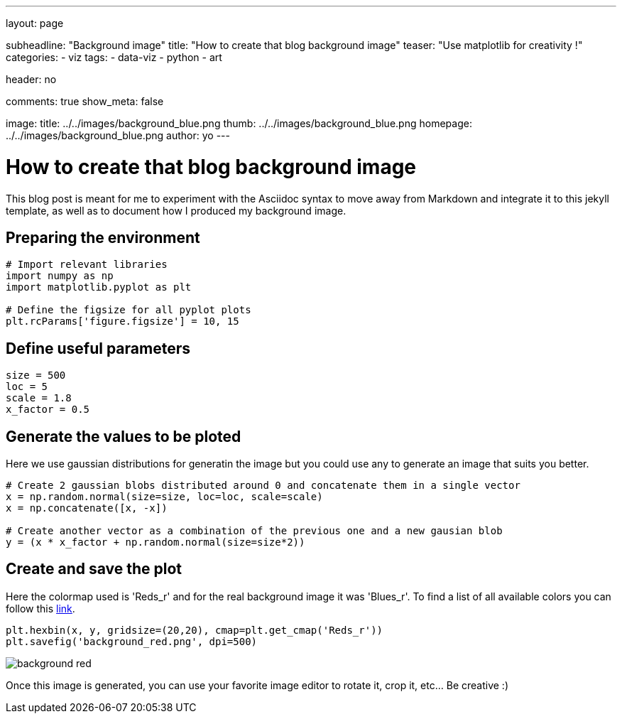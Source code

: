 ---
layout: page

subheadline: "Background image"
title: "How to create that blog background image"
teaser: "Use matplotlib for creativity !"
categories:
  - viz
tags:
  - data-viz
  - python
  - art

header: no

comments: true
show_meta: false

image:
    title: ../../images/background_blue.png
    thumb: ../../images/background_blue.png
    homepage: ../../images/background_blue.png
author: yo
---

= How to create that blog background image

This blog post is meant for me to experiment with the Asciidoc syntax to
move away from Markdown and integrate it to this jekyll template, as
well as to document how I produced my background image.

== Preparing the environment

[source, python]
----
# Import relevant libraries
import numpy as np
import matplotlib.pyplot as plt

# Define the figsize for all pyplot plots
plt.rcParams['figure.figsize'] = 10, 15
----

== Define useful parameters

[source, python]
----
size = 500
loc = 5
scale = 1.8
x_factor = 0.5
----

== Generate the values to be ploted

Here we use gaussian distributions for generatin the image but you could use any to generate an image that suits you better.

[source, python]
----
# Create 2 gaussian blobs distributed around 0 and concatenate them in a single vector
x = np.random.normal(size=size, loc=loc, scale=scale)
x = np.concatenate([x, -x])

# Create another vector as a combination of the previous one and a new gausian blob
y = (x * x_factor + np.random.normal(size=size*2))
----

== Create and save the plot

Here the colormap used is 'Reds_r' and for the real background image it was 'Blues_r'. 
To find a list of all available colors you can follow this https://matplotlib.org/tutorials/colors/colormaps.html[link, window=\"_blank\"].

[source, python]
----
plt.hexbin(x, y, gridsize=(20,20), cmap=plt.get_cmap('Reds_r'))
plt.savefig('background_red.png', dpi=500)
----

image::../../images/background_red.png[]

Once this image is generated, you can use your favorite image editor to
rotate it, crop it, etc… Be creative :)
